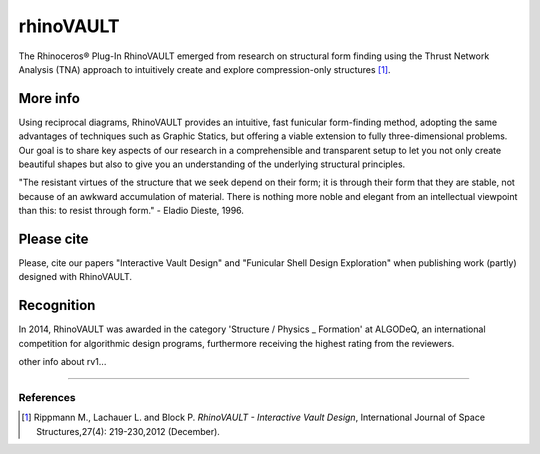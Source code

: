 ================================================================================
rhinoVAULT
================================================================================

.. figure:: /_images/rv1.jpg
    :figclass: figure
    :class: figure-img img-fluid

The Rhinoceros® Plug-In RhinoVAULT emerged from research on structural form finding using the Thrust Network Analysis (TNA) approach to intuitively create and explore compression-only structures [1]_.

More info
---------

Using reciprocal diagrams, RhinoVAULT provides an intuitive, fast funicular form-finding method, adopting the same advantages of techniques such as Graphic Statics, but offering a viable extension to fully three-dimensional problems. Our goal is to share key aspects of our research in a comprehensible and transparent setup to let you not only create beautiful shapes but also to give you an understanding of the underlying structural principles.

"The resistant virtues of the structure that we seek depend on their form; it is through their form that they are stable, not because of an awkward accumulation of material. There is nothing more noble and elegant from an intellectual viewpoint than this: to resist through form." - Eladio Dieste, 1996.

Please cite
-----------

Please, cite our papers "Interactive Vault Design" and "Funicular Shell Design Exploration" when publishing work (partly) designed with RhinoVAULT.

Recognition
-----------

In 2014, RhinoVAULT was awarded in the category 'Structure / Physics _ Formation' at ALGODeQ, an international competition for algorithmic design programs, furthermore receiving the highest rating from the reviewers.

other info about rv1...


____


References
==========

.. [1] Rippmann M., Lachauer L. and Block P. *RhinoVAULT - Interactive Vault Design*, International Journal of Space Structures,27(4): 219-230,2012 (December).
